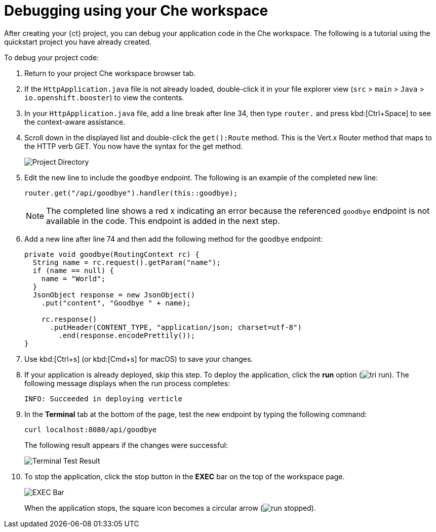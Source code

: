[id="debugging_using_che_workspace"]
= Debugging using your Che workspace

After creating your {ct} project, you can debug your application code in the Che workspace. The following is a tutorial using the quickstart project you have already created.

To debug your project code:

. Return to your project Che workspace browser tab.
. If the `HttpApplication.java` file is not already loaded, double-click it in your file explorer view (`src` > `main` > `Java` > `io.openshift.booster`) to view the contents.

. In your `HttpApplication.java` file, add a line break after line 34, then type `router.` and press kbd:[Ctrl+Space] to see the context-aware assistance.

. Scroll down in the displayed list and double-click the `get():Route` method. This is the Vert.x Router method that maps to the HTTP verb GET. You now have the syntax for the get method.
+
image::debug_router.png[Project Directory]
+
. Edit the new line to include the `goodbye` endpoint. The following is an example of the completed new line:
+
[source,java]
----
router.get("/api/goodbye").handler(this::goodbye);
----
+
NOTE: The completed line shows a red x indicating an error because the referenced `goodbye` endpoint is not available in the code. This endpoint is added in the next step.

. Add a new line after line 74 and then add the following method for the `goodbye` endpoint:
+
[source,java]
----
private void goodbye(RoutingContext rc) {
  String name = rc.request().getParam("name");
  if (name == null) {
    name = "World";
  }
  JsonObject response = new JsonObject()
    .put("content", "Goodbye " + name);

    rc.response()
      .putHeader(CONTENT_TYPE, "application/json; charset=utf-8")
        .end(response.encodePrettily());
}
----
+
. Use kbd:[Ctrl+s] (or kbd:[Cmd+s] for macOS) to save your changes.
. If your application is already deployed, skip this step. To deploy the application, click the *run* option (image:tri_run.png[title="Run button"]). The following message displays when the run process completes:
+
----
INFO: Succeeded in deploying verticle
----
+
. In the *Terminal* tab at the bottom of the page, test the new endpoint by typing the following command:
+
----
curl localhost:8080/api/goodbye
----
+
The following result appears if the changes were successful:
+
image::terminal_result.png[Terminal Test Result]
+
. To stop the application, click the stop button in the *EXEC* bar on the top of the workspace page.
+
image::bar_stop.png[EXEC Bar]
+
When the application stops, the square icon becomes a circular arrow (image:run_stopped.png[title="Run Stopped"]).

